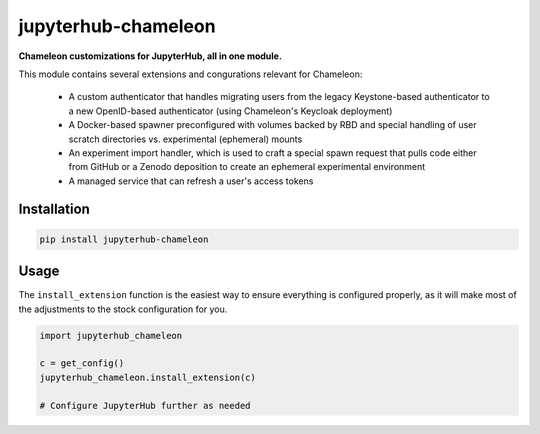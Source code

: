 =====================
jupyterhub-chameleon
=====================

**Chameleon customizations for JupyterHub, all in one module.**

This module contains several extensions and congurations relevant for Chameleon:

  * A custom authenticator that handles migrating users from the legacy
    Keystone-based authenticator to a new OpenID-based authenticator (using
    Chameleon's Keycloak deployment)
  * A Docker-based spawner preconfigured with volumes backed by RBD and special
    handling of user scratch directories vs. experimental (ephemeral) mounts
  * An experiment import handler, which is used to craft a special spawn request
    that pulls code either from GitHub or a Zenodo deposition to create an
    ephemeral experimental environment
  * A managed service that can refresh a user's access tokens

Installation
============

.. code-block:: shell

   pip install jupyterhub-chameleon

Usage
=====

The ``install_extension`` function is the easiest way to ensure everything is
configured properly, as it will make most of the adjustments to the stock
configuration for you.

.. code-block:: python

   import jupyterhub_chameleon

   c = get_config()
   jupyterhub_chameleon.install_extension(c)

   # Configure JupyterHub further as needed
